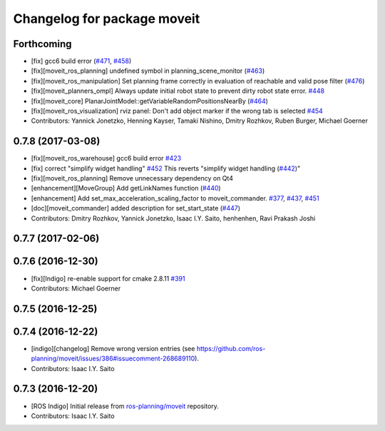 ^^^^^^^^^^^^^^^^^^^^^^^^^^^^
Changelog for package moveit
^^^^^^^^^^^^^^^^^^^^^^^^^^^^

Forthcoming
-----------
* [fix] gcc6 build error (`#471 <https://github.com/ros-planning/moveit/issues/471>`_, `#458 <https://github.com/ros-planning/moveit/issues/458>`_)
* [fix][moveit_ros_planning] undefined symbol in planning_scene_monitor (`#463 <https://github.com/ros-planning/moveit/issues/463>`_)
* [fix][moveit_ros_manipulation] Set planning frame correctly in evaluation of reachable and valid pose filter (`#476 <https://github.com/ros-planning/moveit/issues/476>`_)
* [fix][moveit_planners_ompl] Always update initial robot state to prevent dirty robot state error. `#448 <https://github.com/ros-planning/moveit/pull/448>`_
* [fix][moveit_core] PlanarJointModel::getVariableRandomPositionsNearBy (`#464 <https://github.com/ros-planning/moveit/issues/464>`_)
* [fix][moveit_ros_visualization] rviz panel: Don't add object marker if the wrong tab is selected `#454 <https://github.com/ros-planning/moveit/pull/454>`_
* Contributors: Yannick Jonetzko, Henning Kayser, Tamaki Nishino, Dmitry Rozhkov, Ruben Burger, Michael Goerner

0.7.8 (2017-03-08)
------------------
* [fix][moveit_ros_warehouse] gcc6 build error `#423 <https://github.com/ros-planning/moveit/pull/423>`_
* [fix] correct "simplify widget handling" `#452 <https://github.com/ros-planning/moveit/pull/452>`_ This reverts "simplify widget handling (`#442 <https://github.com/ros-planning/moveit/issues/442>`_)"
* [fix][moveit_ros_planning] Remove unnecessary dependency on Qt4
* [enhancement][MoveGroup] Add getLinkNames function (`#440 <https://github.com/ros-planning/moveit/issues/440>`_)
* [enhancement] Add set_max_acceleration_scaling_factor to moveit_commander. `#377 <https://github.com/ros-planning/moveit/issues/377>`_, `#437 <https://github.com/ros-planning/moveit/issues/437>`_, `#451 <https://github.com/ros-planning/moveit/issues/451>`_
* [doc][moveit_commander] added description for set_start_state (`#447 <https://github.com/ros-planning/moveit/issues/447>`_)
* Contributors: Dmitry Rozhkov, Yannick Jonetzko, Isaac I.Y. Saito, henhenhen, Ravi Prakash Joshi

0.7.7 (2017-02-06)
------------------

0.7.6 (2016-12-30)
------------------
* [fix][Indigo] re-enable support for cmake 2.8.11 `#391 <https://github.com/ros-planning/moveit/pull/391>`_
* Contributors: Michael Goerner

0.7.5 (2016-12-25)
------------------

0.7.4 (2016-12-22)
------------------
* [indigo][changelog] Remove wrong version entries (see https://github.com/ros-planning/moveit/issues/386#issuecomment-268689110).
* Contributors: Isaac I.Y. Saito

0.7.3 (2016-12-20)
------------------
* [ROS Indigo] Initial release from `ros-planning/moveit <https://github.com/ros-planning/moveit>`_ repository.
* Contributors: Isaac I.Y. Saito
